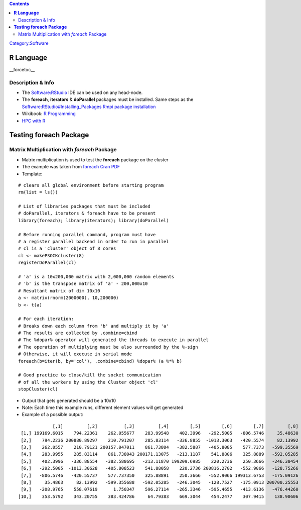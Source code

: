 .. contents::
   :depth: 3
..

`Category:Software </Category:Software>`__

**R Language**
==============

__forcetoc__

Description & Info
------------------

-  The `Software:RStudio </Software:RStudio>`__ IDE can be used on any
   head-node.
-  The **foreach**, **iterators** & **doParallel** packages must be
   installed. Same steps as the `Software:RStudio#Installing_Packages
   Rmpi package
   installation </Software:RStudio#Installing_Packages_'''Rmpi'''_package_installation>`__
-  Wikibook: `R
   Programming <http://en.wikibooks.org/wiki/R_Programming>`__
-  `HPC with
   R <http://cran.r-project.org/web/views/HighPerformanceComputing.html>`__

**Testing foreach Package**
===========================

Matrix Multiplication with *foreach* Package
--------------------------------------------

-  Matrix multiplication is used to test the **foreach** package on the
   cluster
-  The example was taken from `foreach Cran
   PDF <http://cran.r-project.org/web/packages/foreach/foreach.pdf>`__
-  Template:

::

   # clears all global environment before starting program
   rm(list = ls())

   # List of libraries packages that must be included
   # doParallel, iterators & foreach have to be present
   library(foreach); library(iterators); library(doParallel)

   # Before running parallel command, program must have
   # a register parallel backend in order to run in parallel
   # cl is a 'cluster' object of 8 cores
   cl <- makePSOCKcluster(8)
   registerDoParallel(cl)

   # 'a' is a 10x200,000 matrix with 2,000,000 random elements
   # 'b' is the transpose matrix of 'a' - 200,000x10
   # Resultant matrix of dim 10x10
   a <- matrix(rnorm(2000000), 10,200000)
   b <- t(a)

   # For each iteration:
   # Breaks down each column from 'b' and multiply it by 'a'
   # The results are collected by .combine=cbind
   # The %dopar% operator will generated the threads to execute in parallel
   # The operation of multiplying must be also surrounded by the %-sign
   # Otherwise, it will execute in serial mode
   foreach(b=iter(b, by='col'), .combine=cbind) %dopar% (a %*% b)

   # Good practice to close/kill the socket communication
   # of all the workers by using the Cluster object 'cl'
   stopCluster(cl)

-  Output that gets generated should be a 10x10
-  Note: Each time this example runs, different element values will get
   generated
-  Example of a possible output:

::

                [,1]         [,2]          [,3]         [,4]        [,5]        [,6]        [,7]         [,8]          [,9]        [,10]
    [1,] 199169.6015    794.22361    262.055677    283.99548    402.3996   -292.5005   -806.5746     35.48630   -208.976473    353.57920
    [2,]    794.2236 200880.89297    210.791207    285.83114   -336.8855  -1013.3063   -420.5574     82.13992    558.076190    343.20755
    [3,]    262.0557    210.79121 200157.047011    861.73804   -382.5887   -405.8085    577.7373   -599.35569      1.750347    383.42479
    [4,]    283.9955    285.83114    861.738043 200171.13075   -213.1187    541.8806    325.8889   -592.05285    596.271144     64.79383
    [5,]    402.3996   -336.88554   -382.588695   -213.11870 199209.6985    220.2736    250.3666   -246.30454   -265.334563    669.30438
    [6,]   -292.5005  -1013.30628   -405.808523    541.88058    220.2736 200816.2702   -552.9066   -128.75266   -595.465460    454.24774
    [7,]   -806.5746   -420.55737    577.737350    325.88891    250.3666   -552.9066 199313.6753   -175.09126   -413.613558    307.94146
    [8,]     35.4863     82.13992   -599.355688   -592.05285   -246.3045   -128.7527   -175.0913 200700.25553   -476.442597    138.90606
    [9,]   -208.9765    558.07619      1.750347    596.27114   -265.3346   -595.4655   -413.6136   -476.44260 200074.405654   -238.64176
   [10,]    353.5792    343.20755    383.424786     64.79383    669.3044    454.2477    307.9415    138.90606   -238.641757 199055.30105
